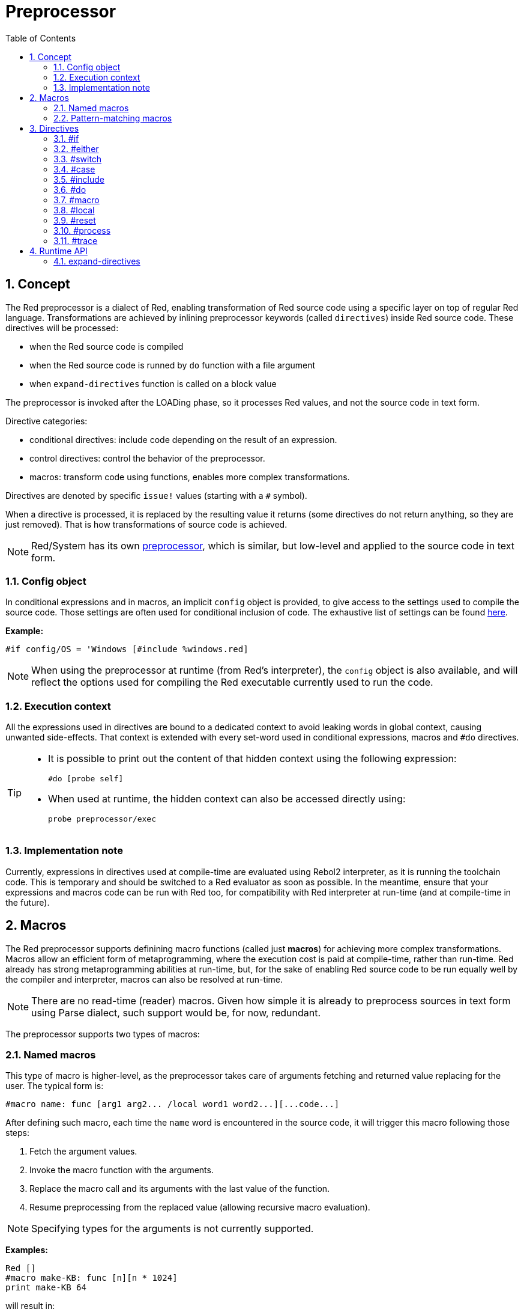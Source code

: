 = Preprocessor
:toc:
:numbered:


== Concept

The Red preprocessor is a dialect of Red, enabling transformation of Red source code using a specific layer on top of regular Red language. Transformations are achieved by inlining preprocessor keywords (called `directives`) inside Red source code. These directives will be processed:

* when the Red source code is compiled
* when the Red source code is runned by `do` function with a file argument
* when `expand-directives` function is called on a block value

The preprocessor is invoked after the LOADing phase, so it processes Red values, and not the source code in text form.

Directive categories:

* conditional directives: include code depending on the result of an expression.
* control directives: control the behavior of the preprocessor.
* macros: transform code using functions, enables more complex transformations.

Directives are denoted by specific `issue!` values (starting with a `#` symbol).

When a directive is processed, it is replaced by the resulting value it returns (some directives do not return anything, so they are just removed). That is how transformations of source code is achieved.

NOTE: Red/System has its own http://static.red-lang.org/red-system-specs-light.html#section-16[preprocessor], which is similar, but low-level and applied to the source code in text form.

=== Config object

In conditional expressions and in macros, an implicit `config` object is provided, to give access to the settings used to compile the source code. Those settings are often used for conditional inclusion of code. The exhaustive list of settings can be found https://github.com/red/red/blob/master/system/compiler.r#L31[here].

*Example:*
    
    #if config/OS = 'Windows [#include %windows.red]

NOTE: When using the preprocessor at runtime (from Red's interpreter), the `config` object is also available, and will reflect the options used for compiling the Red executable currently used to run the code.

=== Execution context

All the expressions used in directives are bound to a dedicated context to avoid leaking words in global context, causing unwanted side-effects. That context is extended with every set-word used in conditional expressions, macros and `#do` directives.

[TIP]
====
* It is possible to print out the content of that hidden context using the following expression:
        
        #do [probe self]
        
* When used at runtime, the hidden context can also be accessed directly using:
        
        probe preprocessor/exec
====

=== Implementation note

Currently, expressions in directives used at compile-time are evaluated using Rebol2 interpreter, as it is running the toolchain code. This is temporary and should be switched to a Red evaluator as soon as possible. In the meantime, ensure that your expressions and macros code can be run with Red too, for compatibility with Red interpreter at run-time (and at compile-time in the future).

== Macros

The Red preprocessor supports definining macro functions (called just *macros*) for achieving more complex transformations. Macros allow an efficient form of metaprogramming, where the execution cost is paid at compile-time, rather than run-time. Red already has strong metaprogramming abilities at run-time, but, for the sake of enabling Red source code to be run equally well by the compiler and interpreter, macros can also be resolved at run-time.

NOTE: There are no read-time (reader) macros. Given how simple it is already to preprocess sources in text form using Parse dialect, such support would be, for now, redundant.

The preprocessor supports two types of macros:

=== Named macros

This type of macro is higher-level, as the preprocessor takes care of arguments fetching and returned value replacing for the user. The typical form is:

    #macro name: func [arg1 arg2... /local word1 word2...][...code...]
    
After defining such macro, each time the `name` word is encountered in the source code, it will trigger this macro following those steps:

. Fetch the argument values.
. Invoke the macro function with the arguments.
. Replace the macro call and its arguments with the last value of the function.
. Resume preprocessing from the replaced value (allowing recursive macro evaluation).

NOTE: Specifying types for the arguments is not currently supported.

*Examples:*

----
Red []
#macro make-KB: func [n][n * 1024]
print make-KB 64
----  

will result in:    

----
Red []
print 65536
----

Calling other macros, from within a macro:

----
Red []
#macro make-KB: func [n][n * 1024]
#macro make-MB: func [n][make-KB make-KB n]

print make-MB 1
----  

will result in:    

----  
Red []
print 1048576
----

=== Pattern-matching macros

Instead of matching a word and fetching argument, this type of macros matches a pattern provided as a Parse dialect rule or keyword. Like for the named macros, the returned value is used as replacement for the matched pattern.

Though, there is also a lower-level version of this type of macros, which is triggered by the usage of the `[manual]` attribute. In such case, there are no implicit actions, but full control is given to the user.  No automatic replacement takes place, it is up to the macro function to apply the desired transformations and set the resuming point of the processing.

The typical form of pattern-matching macros is:

----
 #macro <rule> func [<attribute> start end /local word1 word2...][...code...]
----

The `<rule>` part can be:

* a `lit-word!` value: for matching a specfic word.
* a `word!` value: a Parse keyword, like a datatype name or `skip` for matching *all* values.
* a `block!` value: a Parse dialect rule.

`start` and `end` arguments are references delimiting the matched pattern in the source code. The return value needs to be a reference to the resuming position.

`<attribute>` can be `[manual]`, which triggers the low-level manual mode for the macro.

*Examples:*

----
Red []

#macro integer! func [s e][s/1 + 1]
print 1 + 2
----

will result in:

----
Red []
print 2 + 3 
----

Using *manual* mode, the same macro would be written as:

----
Red []

#macro integer! func [[manual] s e][s/1: s/1 + 1 next s]
print 1 + 2
----
  
Using a block rule to create a variable-arity function:

----
Red []
#macro ['max some [integer!]] func [s e][
    first maximum-of copy/part next s e
]
print max 4 2 3 8 1
----

will result in:

----
Red []
print 8 
----

== Directives 

=== #if 

*Syntax*

----
#if <expr> [<body>]

<expr> : expression whose last value will be used as a condition.
<body> : code to be included if <expr> is true.
----

*Description*

Include a block of code if the conditional expression is true. If the `<body>` block is included, it will be also passed to the preprocessor.

*Examples*

----
Red []

#if config/OS = 'Windows [print "OS is Windows"]
----

will result in the following code if run on Windows:

----
Red []

print "OS is Windows"
----

and otherwise, will result in just:

----
Red []
----

It is also possible to define your own words using `#do` directive, which can be used in conditional expressions later:

----
Red []

#do [debug?: yes]

#if debug? [print "running in debug mode"]
----

will result in:

----
Red []

print "running in debug mode"
----

=== #either 

*Syntax*

----
#either <expr> [<true>][<false>]

<expr>  : expression whose last value will be used as a condition.
<true>  : code to be included if <expr> is true.
<false> : code to be included if <expr> is false.
----

*Description*

Choose a block of code to include depending on a conditional expression. The included block will be also passed to the preprocessor.

*Example*

----
Red []

print #either config/OS = 'Windows ["Windows"]["Unix"]
----

will result in the following code if run on Windows:

----
Red []

print "Windows"
----

and otherwise, will result in:

----
Red []

print "Unix"
----

=== #switch 

*Syntax*

----
#switch <expr> [<value1> [<case1>] <value2> [<case2>] ...]
#switch <expr> [<value1> [<case1>] <value2> [<case2>] ... #default [<default>]]

<valueN>  : value to match.
<caseN>   : code to be included if last tested value matched.
<default> : code to be included if no other value matched.
----

*Description*

Choose a block of code to include among several choices, depending on a value. The included block will be also passed to the preprocessor.

*Example*

----
Red []

print #switch config/OS [
    Windows ["Windows"]
    Linux   ["Unix"]
    macOS   ["macOS"]
]
----   

will result in the following code if run on Windows:

----
Red []

print "Windows"
----

=== #case 

*Syntax*

----
#case [<expr1> [<case1>] <expr2> [<case2>] ...]

<exprN> : conditional expression.
<caseN> : code to be included if last conditional expression was true.
---- 

*Description*

Choose a block of code to include among several choices, depending on a value. The included block will be also passed to the preprocessor.

*Example*

----
Red []

#do [level: 2]

print #case [
    level = 1  ["Easy"]
    level >= 2 ["Medium"]
    level >= 4 ["Hard"]
]
----  

will result in:

----
Red []

print "Medium"
----

=== #include 

*Syntax*

----
#include <file>

<file> : Red file to be included (file!).
----  

*Description*

When evaluated at compile-time, read and include the argument file contents at the current position. The file can contain a path, absolute or relative to the current script. When run by the Red interpreter, this directive is just replaced by a `do`, and no file inclusion occurs.

=== #do 

*Syntax*

----
#do [<body>]
#do keep [<body>]

<body> : any Red code.
----    

*Description*

Evaluate the body block in the hidden execution context. If `keep` is used, replace the directive and argument with the result of evaluating `body`.

*Example*

----
Red []

#do [a: 1]

print ["2 + 3 =" #do keep [2 + 3]]
    
#if a < 0 [print "negative"]
----    

will result in:

----
Red []

print ["2 + 3 =" 5]
----

=== #macro

*Syntax*

----
#macro <name> func <spec> <body>
#macro <pattern> func <spec> <body>

<name>    : name of the macro function (set-word!).
<pattern> : matching rule for triggering the macro (block!, word!, lit-word!).
<spec>    : specification block for the macro function.
<body>    : body block of the macro function.
----

*Description*

Create a macro function.

For a named macro, the specification block can declare as many arguments as needed. The body needs to return a value that will be used to replace the macro call and its arguments. Returning an empty block will just remove the macro call and its arguments.

For a pattern-matching macro, the specification block must declare only **two** arguments, the starting reference and ending reference of the matched pattern. By convention, the arguments names are: `func [start end]` or `func [s e]` as short form. By default, the body needs to return a value that will be used to replace the matched pattern. Returning an empty block will just remove the matched pattern. 

A *manual* mode is also available for pattern-matching macros. It can be set by putting a `[manual]` attribute in the function's *spec* block: `func [[manual] start end]`. Such manual mode requires the macro to return the resuming position (instead of a replacement value). If it needs to *reprocess* a replaced pattern, then `start` is the value to return. If it needs to *skip* the matched pattern, then `end` is the value to return. Other positions can also be returned, depending on the transformation achieved by the macro, and the desire to partially or fully reprocess the replaced value(s).

A pattern-matching macro accepts:

* a block: specifies a pattern to match using the Parse dialect.
* a word: specifies a valid Parse dialect word (like a datatype name, or `skip` to match all values).
* a lit-word: specifies a specific literal word to match.

*Examples*

----
Red []
#macro pow2: func [n][to integer! n ** 2]
print pow2 10
print pow2 3 + pow2 4 = pow2 5
----

will result in:

----
Red []
print 100
print 9 + 16 = 25
----   

Pattern-matching macro example:

----
Red []
#macro [number! '+ number! '= number!] func [s e][
    do copy/part s e
]

print 9 + 16 = 25
----

will result in:

----
Red []
print true
----

A pattern-matching macro in manual mode:

----
Red []
#macro ['sqrt number!] func [[manual] s e][
    if negative? s/2 [
        print [
            "*** SQRT Error: no negative number allowed" lf
            "*** At:" copy/part s e
        ]
        halt
    ]
    e             ;-- returns position passed the matched pattern
]

print sqrt 9
print sqrt -4
----

will result in:

----
*** SQRT Error: no negative number allowed 
*** At: sqrt -4
(halted)
----

=== #local 

*Syntax*

----
#local [<body>]

<body> : arbitrary Red code containing local macros definitions.
----    

*Description*

Create a local context for macros. All macros defined in that context will be discarded on exit. Therefore, the local macros also need to be locally applied. This directive can be used recursively (`#local` is a valid directive in `<body>`).

*Example*

----
Red []
print 1.0
#local [
    #macro float! func [s e][to integer! s/1]
    print [1.23 2.54 123.789]
]
print 2.0
----

will result in:

----
Red []
print 1.0
print [1 3 124]
print 2.0
----

=== #reset 

*Syntax*

----
#reset
---- 

*Description*

Reset the hidden context, emptying it from all previously defined words and removing all previously defined macros.

=== #process

*Syntax*

----
#process [on | off]
---- 

*Description*

Enable or disable the preprocessor (it is enabled by default). This is an escape mechanism to avoid processing parts of Red files where directives are used literally and not meant for the preprocessor (for example, if used in a dialect with a different meaning).

Implementation constraint: when enabling the preprocessor again after disabling it earlier, the `#process off` directive needs to be at same (or higher) level of nesting in the code.

*Example*

----
Red []

print "Conditional directives:"
#process off
foreach d [#if #either #switch #case][probe d]
#process on
----    

will result in:

----
Red []

print "Conditional directives:"
foreach d [#if #either #switch #case][probe d]
----

=== #trace 

*Syntax*

----
#trace [on | off]
----  

*Description*

Enable or disable the debugging output of evaluated expressions and macros on screen. There are no specific constraints on where this directive can be used in the Red sources.


== Runtime API anchor:runtime-api[]

The Red preprocessor can also work at run-time, in order to be able to evaluate source code using preprocessor directives also from the interpreter. It will be invoked automatically when using `do` on a `file!` value. Note that the following form can be used to `do` a file without invoking the preprocessor: `do load %file`.

=== expand-directives 

*Syntax*

----
expand-directives [<body>]
expand-directives/clean [<body>]

<body> : arbitrary Red code containing preprocessor directives.
----

*Description*

Invoke the preprocessor on a block value. The argument block will be modified and used as returned value. If `/clean` refinement is used, the preprocessor state is reset, so all the macros previously defined are erased.

*Example*

----
expand-directives [print #either config/OS = 'Windows ["Windows"]["Unix"]]
----

will return on Windows platform:

----
[print "Windows"]
----